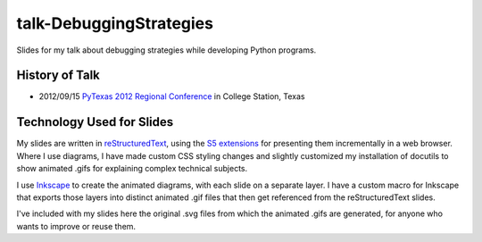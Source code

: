 talk-DebuggingStrategies
========================

Slides for my talk about debugging strategies while developing Python
programs.

History of Talk
---------------

* 2012/09/15 `PyTexas 2012 Regional Conference`_ in College Station, Texas

.. _PyTexas 2012 Regional Conference: http://www.youtube.com/watch?v=Xlz9Qwjn5Es&list=PLTjIzx6iy6PsunKpgkAffK1Bqda0K17cI&index=8


Technology Used for Slides
--------------------------

My slides are written in reStructuredText_, using the S5_ extensions_ for
presenting them incrementally in a web browser.  Where I use diagrams, I have
made custom CSS styling changes and slightly customized my installation of
docutils to show animated .gifs for explaining complex technical subjects.

I use Inkscape_ to create the animated diagrams, with each slide on a separate
layer.  I have a custom macro for Inkscape that exports those layers into
distinct animated .gif files that then get referenced from the
reStructuredText slides.

I've included with my slides here the original .svg files from which the
animated .gifs are generated, for anyone who wants to improve or reuse them.


.. _reStructuredText: http://docutils.sourceforge.net/rst.html
.. _S5: http://meyerweb.com/eric/tools/s5/
.. _extensions: http://docutils.sourceforge.net/docs/user/slide-shows.html
.. _Inkscape: http://inkscape.org/
